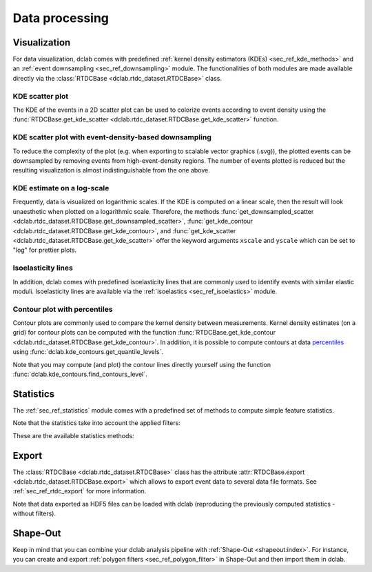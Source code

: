 ===============
Data processing
===============

Visualization
=============
For data visualization, dclab comes with predefined 
:ref:`kernel density estimators (KDEs) <sec_ref_kde_methods>` and
an :ref:`event downsampling <sec_ref_downsampling>` module.
The functionalities of both modules are made available directly via the
:class:`RTDCBase <dclab.rtdc_dataset.RTDCBase>` class.

KDE scatter plot
----------------
The KDE of the events in a 2D scatter plot can be used to
colorize events according to event density using the
:func:`RTDCBase.get_kde_scatter <dclab.rtdc_dataset.RTDCBase.get_kde_scatter>`
function.

.. plot::

    import matplotlib.pylab as plt
    import dclab
    ds = dclab.new_dataset("data/example.rtdc")
    kde = ds.get_kde_scatter(xax="area_um", yax="deform")
    
    ax = plt.subplot(111, title="scatter plot with {} events".format(len(kde)))
    sc = ax.scatter(ds["area_um"], ds["deform"], c=kde, marker=".")
    ax.set_xlabel(dclab.dfn.feature_name2label["area_um"])
    ax.set_ylabel(dclab.dfn.feature_name2label["deform"])
    ax.set_xlim(0, 150)
    ax.set_ylim(0.01, 0.12)
    plt.colorbar(sc, label="kernel density estimate [a.u]")
    plt.show()

KDE scatter plot with event-density-based downsampling
------------------------------------------------------
To reduce the complexity of the plot (e.g. when exporting to
scalable vector graphics (.svg)), the plotted events can be
downsampled by removing events from high-event-density regions. 
The number of events plotted is reduced but the resulting
visualization is almost indistinguishable from the one above.

.. plot::

    import matplotlib.pylab as plt
    import dclab
    ds = dclab.new_dataset("data/example.rtdc")
    xsamp, ysamp = ds.get_downsampled_scatter(xax="area_um", yax="deform", downsample=2000)
    kde = ds.get_kde_scatter(xax="area_um", yax="deform", positions=(xsamp, ysamp))

    ax = plt.subplot(111, title="downsampled to {} events".format(len(kde)))
    sc = ax.scatter(xsamp, ysamp, c=kde, marker=".")
    ax.set_xlabel(dclab.dfn.feature_name2label["area_um"])
    ax.set_ylabel(dclab.dfn.feature_name2label["deform"])
    ax.set_xlim(0, 150)
    ax.set_ylim(0.01, 0.12)
    plt.colorbar(sc, label="kernel density estimate [a.u]")
    plt.show()


KDE estimate on a log-scale
---------------------------
Frequently, data is visualized on logarithmic scales. If the KDE
is computed on a linear scale, then the result will look unaesthetic
when plotted on a logarithmic scale. Therefore, the methods
:func:`get_downsampled_scatter <dclab.rtdc_dataset.RTDCBase.get_downsampled_scatter>`,
:func:`get_kde_contour <dclab.rtdc_dataset.RTDCBase.get_kde_contour>`, and
:func:`get_kde_scatter <dclab.rtdc_dataset.RTDCBase.get_kde_scatter>`
offer the keyword arguments ``xscale`` and ``yscale`` which can be set to
"log" for prettier plots.

.. plot::

    import matplotlib.pylab as plt
    import dclab
    ds = dclab.new_dataset("data/example.rtdc")
    kde_lin = ds.get_kde_scatter(xax="area_um", yax="deform", yscale="linear")
    kde_log = ds.get_kde_scatter(xax="area_um", yax="deform", yscale="log")

    ax1 = plt.subplot(121, title="KDE with linear y-scale")
    sc1 = ax1.scatter(ds["area_um"], ds["deform"], c=kde_lin, marker=".")

    ax2 = plt.subplot(122, title="KDE with logarithmic y-scale")
    sc2 = ax2.scatter(ds["area_um"], ds["deform"], c=kde_log, marker=".")

    ax1.set_ylabel(dclab.dfn.feature_name2label["deform"])
    for ax in [ax1, ax2]:
        ax.set_xlabel(dclab.dfn.feature_name2label["area_um"])
        ax.set_xlim(0, 150)
        ax.set_ylim(6e-3, 3e-1)
        ax.set_yscale("log")

    plt.show()


Isoelasticity lines
-------------------
In addition, dclab comes with predefined isoelasticity lines that
are commonly used to identify events with similar elastic moduli.
Isoelasticity lines are available via the
:ref:`isoelastics <sec_ref_isoelastics>` module.

.. plot::

    import matplotlib.pylab as plt
    import dclab
    ds = dclab.new_dataset("data/example.rtdc")
    kde = ds.get_kde_scatter(xax="area_um", yax="deform")

    isodef = dclab.isoelastics.get_default()
    iso = isodef.get_with_rtdcbase(method="numerical",
                                   col1="area_um",
                                   col2="deform",
                                   dataset=ds)

    ax = plt.subplot(111, title="isoelastics")
    for ss in iso:
        ax.plot(ss[:, 0], ss[:, 1], color="gray", zorder=1)
    sc = ax.scatter(ds["area_um"], ds["deform"], c=kde, marker=".", zorder=2)
    ax.set_xlabel(dclab.dfn.feature_name2label["area_um"])
    ax.set_ylabel(dclab.dfn.feature_name2label["deform"])
    ax.set_xlim(0, 150)
    ax.set_ylim(0.01, 0.12)
    plt.colorbar(sc, label="kernel density estimate [a.u]")
    plt.show()


Contour plot with percentiles
-----------------------------
Contour plots are commonly used to compare the kernel density
between measurements. Kernel density estimates (on a grid) for contour
plots can be computed with the function
:func:`RTDCBase.get_kde_contour <dclab.rtdc_dataset.RTDCBase.get_kde_contour>`.
In addition, it is possible to compute contours at data
`percentiles <https://en.wikipedia.org/wiki/Percentile>`_
using :func:`dclab.kde_contours.get_quantile_levels`.

.. plot::

    import matplotlib.pylab as plt
    import dclab
    ds = dclab.new_dataset("data/example.rtdc")
    X, Y, Z = ds.get_kde_contour(xax="area_um", yax="deform")
    Z /= Z.max()
    quantiles = [.1, .5, .75]
    levels = dclab.kde_contours.get_quantile_levels(density=Z,
                                                    x=X,
                                                    y=Y,
                                                    xp=ds["area_um"],
                                                    yp=ds["deform"],
                                                    q=quantiles,
                                                    )

    ax = plt.subplot(111, title="contour lines")
    sc = ax.scatter(ds["area_um"], ds["deform"], c="lightgray", marker=".", zorder=1)
    cn = ax.contour(X, Y, Z,
                    levels=levels,
                    linestyles=["--", "-", "-"],
                    colors=["blue", "blue", "darkblue"],
                    linewidths=[2, 2, 3],
                    zorder=2)

    ax.set_xlabel(dclab.dfn.feature_name2label["area_um"])
    ax.set_ylabel(dclab.dfn.feature_name2label["deform"])
    ax.set_xlim(0, 150)
    ax.set_ylim(0.01, 0.12)
    # label contour lines with percentiles
    fmt = {}
    for l, q in zip(levels, quantiles):
        fmt[l] = "{:.0f}th".format(q*100)
    plt.clabel(cn, fmt=fmt)
    plt.show()

Note that you may compute (and plot) the contour lines directly
yourself using the function :func:`dclab.kde_contours.find_contours_level`.


Statistics
==========
The :ref:`sec_ref_statistics` module comes with a predefined set of
methods to compute simple feature statistics. 


.. ipython::

    In [1]: import dclab

    In [2]: ds = dclab.new_dataset("data/example.rtdc")

    In [3]: stats = dclab.statistics.get_statistics(ds,
       ...:                                         features=["deform", "aspect"],
       ...:                                         methods=["Mode", "Mean", "SD"])
       ...:

    In [4]: dict(zip(*stats))


Note that the statistics take into account the applied filters:

.. ipython::

    In [5]: ds.config["filtering"]["deform max"] = .1

    In [6]: ds.apply_filter()

    In [7]: stats2 = dclab.statistics.get_statistics(ds,
       ...:                                          features=["deform", "aspect"],
       ...:                                          methods=["Mode", "Mean", "SD"])
       ...:

    In [8]: dict(zip(*stats2))


These are the available statistics methods:

.. ipython::

    In [9]: dclab.statistics.Statistics.available_methods.keys()


Export
======
The :class:`RTDCBase <dclab.rtdc_dataset.RTDCBase>` class has the attribute
:attr:`RTDCBase.export <dclab.rtdc_dataset.RTDCBase.export>`
which allows to export event data to several data file formats. See
:ref:`sec_ref_rtdc_export` for more information.

.. ipython::

    In [9]: ds.export.tsv(path="export_example.tsv",
       ...:               features=["area_um", "deform"],
       ...:               filtered=True,
       ...:               override=True)
       ...:

    In [9]: ds.export.hdf5(path="export_example.rtdc",
       ...:                features=["area_um", "aspect", "deform"],
       ...:                filtered=True,
       ...:                override=True)
       ...:

Note that data exported as HDF5 files can be loaded with dclab
(reproducing the previously computed statistics - without filters).

.. ipython::

    In [12]: ds2 = dclab.new_dataset("export_example.rtdc")

    In [13]: ds2["deform"].mean()

Shape-Out
=========
Keep in mind that you can combine your dclab analysis pipeline with
:ref:`Shape-Out <shapeout:index>`. For instance, you can create and export
:ref:`polygon filters <sec_ref_polygon_filter>`
in Shape-Out and then import them in dclab.


.. plot::

    import matplotlib.pylab as plt
    import dclab
    ds = dclab.new_dataset("data/example.rtdc")
    kde = ds.get_kde_scatter(xax="area_um", yax="deform")
    # load and apply polygon filter from file
    pf = dclab.PolygonFilter(filename="data/example.poly")
    ds.polygon_filter_add(pf)
    ds.apply_filter()
    # valid events
    val = ds.filter.all

    ax = plt.subplot(111, title="polygon filtering")
    ax.scatter(ds["area_um"][~val], ds["deform"][~val], c="lightgray", marker=".")
    sc = ax.scatter(ds["area_um"][val], ds["deform"][val], c=kde[val], marker=".")
    ax.set_xlabel(dclab.dfn.feature_name2label["area_um"])
    ax.set_ylabel(dclab.dfn.feature_name2label["deform"])
    ax.set_xlim(0, 150)
    ax.set_ylim(0.01, 0.12)
    plt.colorbar(sc, label="kernel density estimate [a.u]")
    plt.show()
